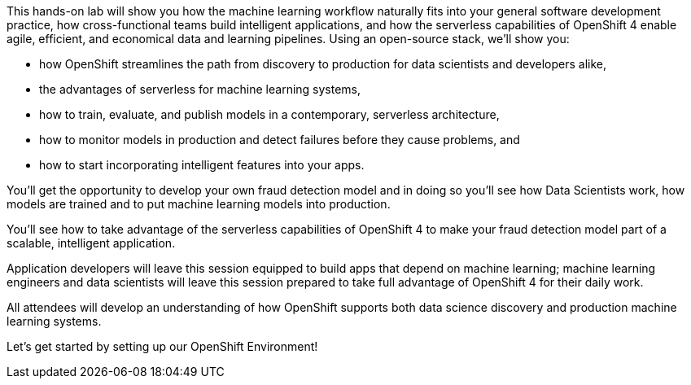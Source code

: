 :USER_GUID: %guid%
:USERNAME: %user%
:PASSWORD: %password%
:markup-in-source: verbatim,attributes,quotes
:show_solution: true


This hands-on lab will show you how the machine learning workflow naturally fits into your general software development practice, how cross-functional teams build intelligent applications, and how the serverless capabilities of OpenShift 4 enable agile, efficient, and economical data and learning pipelines. Using an open-source stack, we'll show you:

- how OpenShift streamlines the path from discovery to production for data scientists and developers alike,
- the advantages of serverless for machine learning systems,
- how to train, evaluate, and publish models in a contemporary, serverless architecture,
- how to monitor models in production and detect failures before they cause problems, and
- how to start incorporating intelligent features into your apps.

You'll get the opportunity to develop your own fraud detection model and in doing so you'll see how Data Scientists work, how models are trained and to put machine learning models into production.

You'll see how to take advantage of the serverless capabilities of OpenShift 4 to make your fraud detection model part of a scalable, intelligent application. 

Application developers will leave this session equipped to build apps that depend on machine learning; machine learning engineers and data scientists will leave this session prepared to take full advantage of OpenShift 4 for their daily work. 

All attendees will develop an understanding of how OpenShift supports both data science discovery and production machine learning systems.

Let's get started by setting up our OpenShift Environment! 
